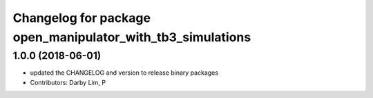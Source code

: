 ^^^^^^^^^^^^^^^^^^^^^^^^^^^^^^^^^^^^^^^^^^^^^^^^^^^^^^^^^^^
Changelog for package open_manipulator_with_tb3_simulations
^^^^^^^^^^^^^^^^^^^^^^^^^^^^^^^^^^^^^^^^^^^^^^^^^^^^^^^^^^^

1.0.0 (2018-06-01)
------------------
* updated the CHANGELOG and version to release binary packages
* Contributors: Darby Lim, P
